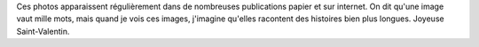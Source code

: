 .. title: Spéciale Saint-Valentin
.. slug: speciale-saint-valentin
.. date: 2014-02-14 11:26:03
.. tags: LGBT,Image,Photo
.. description: 
.. wp-status: publish

Ces photos apparaissent régulièrement dans de nombreuses publications papier et sur internet. On dit qu'une image vaut mille mots, mais quand je vois ces images, j'imagine qu'elles racontent des histoires bien plus longues. Joyeuse Saint-Valentin. |Gay pride 2011 à Toulouse| |Gay pride 2011 à Toulouse|

.. |Gay pride 2011 à Toulouse| image:: /wp-content/uploads/2014/02/Gay_pride_302_-_Marche_des_fiert%C3%A9s_Toulouse_2011-760x506.jpg
   :target: /wp-content/uploads/2014/02/Gay_pride_302_-_Marche_des_fiert%C3%A9s_Toulouse_2011.jpg
.. |Gay pride 2011 à Toulouse| image:: /wp-content/uploads/2014/02/Gay_pride_486_-_Marche_des_fiert%C3%A9s_Toulouse_2011-760x505.jpg
   :target: /wp-content/uploads/2014/02/Gay_pride_486_-_Marche_des_fiert%C3%A9s_Toulouse_2011.jpg
